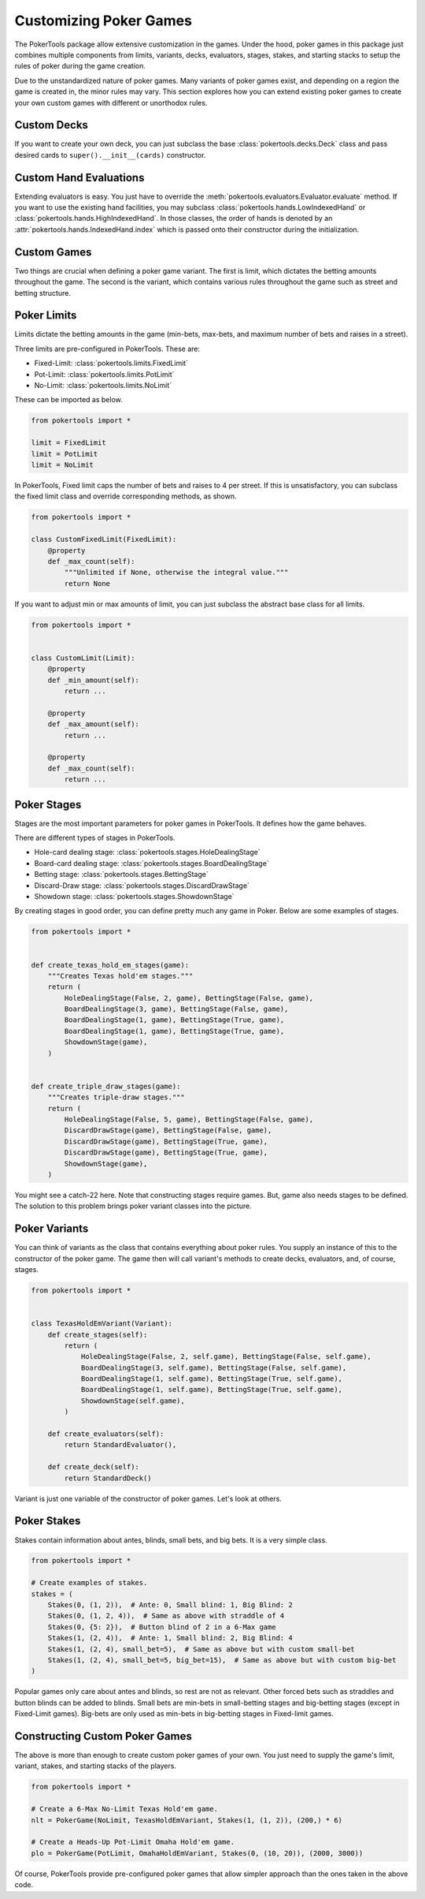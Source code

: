 Customizing Poker Games
=======================

The PokerTools package allow extensive customization in the games. Under the hood, poker games in this package just
combines multiple components from limits, variants, decks, evaluators, stages, stakes, and starting stacks to setup
the rules of poker during the game creation.

Due to the unstandardized nature of poker games. Many variants of poker games exist, and depending on a region the game
is created in, the minor rules may vary. This section explores how you can extend existing poker games to create your
own custom games with different or unorthodox rules.

Custom Decks
------------

If you want to create your own deck, you can just subclass the base :class:`pokertools.decks.Deck` class and pass
desired cards to ``super().__init__(cards)`` constructor.

Custom Hand Evaluations
-----------------------

Extending evaluators is easy. You just have to override the :meth:`pokertools.evaluators.Evaluator.evaluate` method. If
you want to use the existing hand facilities, you may subclass :class:`pokertools.hands.LowIndexedHand` or
:class:`pokertools.hands.HighIndexedHand`. In those classes, the order of hands is denoted by an
:attr:`pokertools.hands.IndexedHand.index` which is passed onto their constructor during the initialization.

Custom Games
------------

Two things are crucial when defining a poker game variant. The first is limit, which dictates the betting amounts
throughout the game. The second is the variant, which contains various rules throughout the game such as street and
betting structure.

Poker Limits
------------

Limits dictate the betting amounts in the game (min-bets, max-bets, and maximum number of bets and raises in a street).

Three limits are pre-configured in PokerTools. These are:

- Fixed-Limit: :class:`pokertools.limits.FixedLimit`
- Pot-Limit: :class:`pokertools.limits.PotLimit`
- No-Limit: :class:`pokertools.limits.NoLimit`

These can be imported as below.

.. code-block:: python

   from pokertools import *

   limit = FixedLimit
   limit = PotLimit
   limit = NoLimit

In PokerTools, Fixed limit caps the number of bets and raises to 4 per street. If this is unsatisfactory, you can
subclass the fixed limit class and override corresponding methods, as shown.

.. code-block:: python

   from pokertools import *

   class CustomFixedLimit(FixedLimit):
       @property
       def _max_count(self):
           """Unlimited if None, otherwise the integral value."""
           return None

If you want to adjust min or max amounts of limit, you can just subclass the abstract base class for all limits.

.. code-block:: python

   from pokertools import *


   class CustomLimit(Limit):
       @property
       def _min_amount(self):
           return ...

       @property
       def _max_amount(self):
           return ...

       @property
       def _max_count(self):
           return ...

Poker Stages
------------

Stages are the most important parameters for poker games in PokerTools. It defines how the game behaves.

There are different types of stages in PokerTools.

- Hole-card dealing stage: :class:`pokertools.stages.HoleDealingStage`
- Board-card dealing stage: :class:`pokertools.stages.BoardDealingStage`
- Betting stage: :class:`pokertools.stages.BettingStage`
- Discard-Draw stage: :class:`pokertools.stages.DiscardDrawStage`
- Showdown stage: :class:`pokertools.stages.ShowdownStage`

By creating stages in good order, you can define pretty much any game in Poker. Below are some examples of stages.

.. code-block:: python

   from pokertools import *


   def create_texas_hold_em_stages(game):
       """Creates Texas hold'em stages."""
       return (
           HoleDealingStage(False, 2, game), BettingStage(False, game),
           BoardDealingStage(3, game), BettingStage(False, game),
           BoardDealingStage(1, game), BettingStage(True, game),
           BoardDealingStage(1, game), BettingStage(True, game),
           ShowdownStage(game),
       )


   def create_triple_draw_stages(game):
       """Creates triple-draw stages."""
       return (
           HoleDealingStage(False, 5, game), BettingStage(False, game),
           DiscardDrawStage(game), BettingStage(False, game),
           DiscardDrawStage(game), BettingStage(True, game),
           DiscardDrawStage(game), BettingStage(True, game),
           ShowdownStage(game),
       )

You might see a catch-22 here. Note that constructing stages require games. But, game also needs stages to be defined.
The solution to this problem brings poker variant classes into the picture.

Poker Variants
-----------------

You can think of variants as the class that contains everything about poker rules. You supply an instance of this to
the constructor of the poker game. The game then will call variant's methods to create decks, evaluators, and, of
course, stages.

.. code-block:: python

   from pokertools import *


   class TexasHoldEmVariant(Variant):
       def create_stages(self):
           return (
               HoleDealingStage(False, 2, self.game), BettingStage(False, self.game),
               BoardDealingStage(3, self.game), BettingStage(False, self.game),
               BoardDealingStage(1, self.game), BettingStage(True, self.game),
               BoardDealingStage(1, self.game), BettingStage(True, self.game),
               ShowdownStage(self.game),
           )

       def create_evaluators(self):
           return StandardEvaluator(),

       def create_deck(self):
           return StandardDeck()

Variant is just one variable of the constructor of poker games. Let's look at others.

Poker Stakes
------------

Stakes contain information about antes, blinds, small bets, and big bets. It is a very simple class.

.. code-block:: python

   from pokertools import *

   # Create examples of stakes.
   stakes = (
       Stakes(0, (1, 2)),  # Ante: 0, Small blind: 1, Big Blind: 2
       Stakes(0, (1, 2, 4)),  # Same as above with straddle of 4
       Stakes(0, {5: 2}),  # Button blind of 2 in a 6-Max game
       Stakes(1, (2, 4)),  # Ante: 1, Small blind: 2, Big Blind: 4
       Stakes(1, (2, 4), small_bet=5),  # Same as above but with custom small-bet
       Stakes(1, (2, 4), small_bet=5, big_bet=15),  # Same as above but with custom big-bet
   )

Popular games only care about antes and blinds, so rest are not as relevant. Other forced bets such as straddles and
button blinds can be added to blinds. Small bets are min-bets in small-betting stages and big-betting stages (except
in Fixed-Limit games). Big-bets are only used as min-bets in big-betting stages in Fixed-limit games.

Constructing Custom Poker Games
-------------------------------

The above is more than enough to create custom poker games of your own. You just need to supply the game's limit,
variant, stakes, and starting stacks of the players.

.. code-block:: python

   from pokertools import *

   # Create a 6-Max No-Limit Texas Hold'em game.
   nlt = PokerGame(NoLimit, TexasHoldEmVariant, Stakes(1, (1, 2)), (200,) * 6)

   # Create a Heads-Up Pot-Limit Omaha Hold'em game.
   plo = PokerGame(PotLimit, OmahaHoldEmVariant, Stakes(0, (10, 20)), (2000, 3000))

Of course, PokerTools provide pre-configured poker games that allow simpler approach than the ones taken in the above
code.
